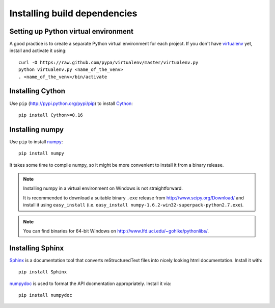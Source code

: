 .. _dev-installing-build-dependencies:

Installing build dependencies
=============================

Setting up Python virtual environment
-------------------------------------

A good practice is to create a separate Python virtual environment for each
project. If you don't have `virtualenv`_ yet, install and activate it using::

    curl -O https://raw.github.com/pypa/virtualenv/master/virtualenv.py
    python virtualenv.py <name_of_the_venv>
    . <name_of_the_venv>/bin/activate


Installing Cython
-----------------

Use ``pip`` (http://pypi.python.org/pypi/pip) to install Cython_::


    pip install Cython>=0.16


Installing numpy
----------------

Use ``pip`` to install numpy_::

    pip install numpy

It takes some time to compile numpy, so it might be more convenient to install
it from a binary release.

.. note::

  Installing numpy in a virtual environment on Windows is not straightforward.

  It is recommended to download a suitable binary ``.exe`` release from
  http://www.scipy.org/Download/ and install it using ``easy_install``
  (i.e. ``easy_install numpy-1.6.2-win32-superpack-python2.7.exe``).

.. note::

  You can find binaries for 64-bit Windows on http://www.lfd.uci.edu/~gohlke/pythonlibs/.


Installing Sphinx
-----------------

Sphinx_ is a documentation tool that converts reStructuredText files into
nicely looking html documentation. Install it with::

    pip install Sphinx

numpydoc_ is used to format the API docmentation appropriately.  Install it
via::

    pip install numpydoc


.. _virtualenv: http://pypi.python.org/pypi/virtualenv
.. _numpy: http://numpy.scipy.org/
.. _Cython: http://cython.org/
.. _Sphinx: http://sphinx.pocoo.org
.. _numpydoc: https://github.com/numpy/numpydoc

